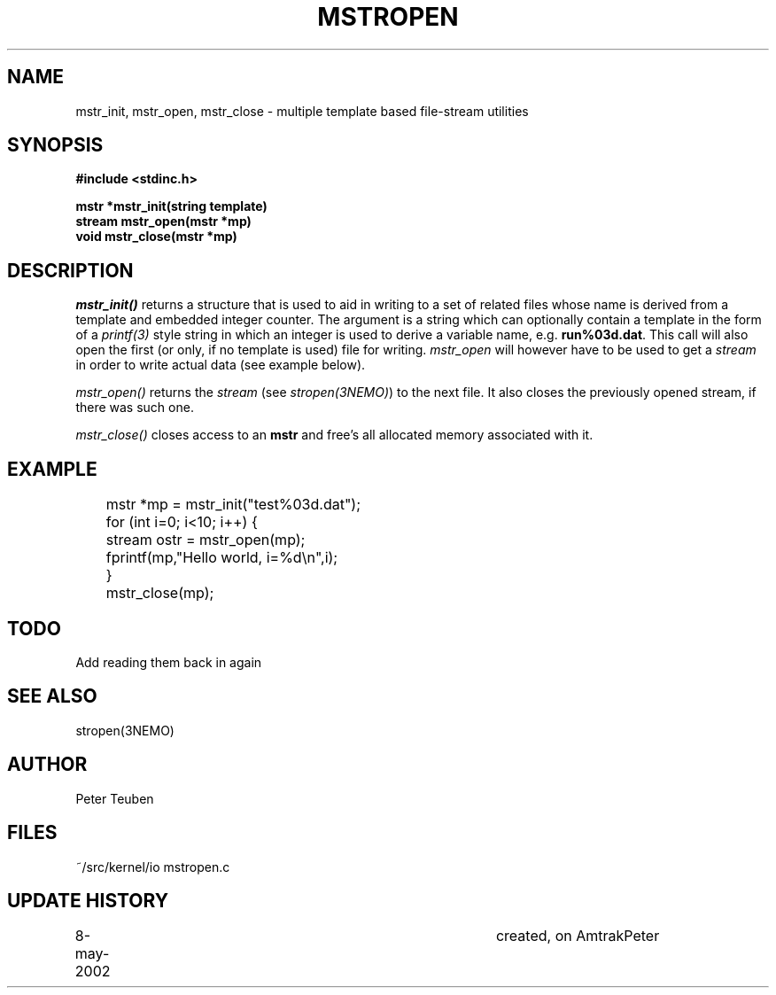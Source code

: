 .TH MSTROPEN 3NEMO "8 May 2002"
.SH NAME
mstr_init, mstr_open, mstr_close \- multiple template based file-stream utilities
.SH SYNOPSIS
.nf
.B #include <stdinc.h>
.PP
.B mstr *mstr_init(string template)
.B stream mstr_open(mstr *mp)
.B void mstr_close(mstr *mp)
.SH DESCRIPTION
\fImstr_init()\fP returns a structure that is used
to aid in writing to a set of related files
whose name is derived from a template and embedded integer counter.
The argument is a string which can optionally contain a template
in the form of a 
\fIprintf(3)\fP style string in which an integer is used to derive
a variable name, e.g. \fBrun%03d.dat\fP. This call will also open the
first (or only, if no template is used) 
file for writing. \fImstr_open\fP will however have 
to be used to get a \fIstream\fP in order to write actual data
(see example below).
.PP
\fImstr_open()\fP returns the \fIstream\fP (see \fIstropen(3NEMO)\fP)
to the next file.  It also closes the previously opened stream, if
there was such one.
.PP
\fImstr_close()\fP closes access to an \fBmstr\fP and free's all
allocated memory associated with it.
.SH EXAMPLE
.nf
	mstr *mp = mstr_init("test%03d.dat");
	for (int i=0; i<10; i++) {
	   stream ostr = mstr_open(mp);
	   fprintf(mp,"Hello world, i=%d\\n",i);
	}
	mstr_close(mp);
.fi
.SH TODO
Add reading them back in again
.SH SEE ALSO
stropen(3NEMO)
.SH AUTHOR
Peter Teuben
.SH FILES
.nf
.ta +1.5i
~/src/kernel/io  	mstropen.c
.fi
.SH UPDATE HISTORY
.nf
.ta +1i +4i
8-may-2002	created, on Amtrak	Peter
.fi
